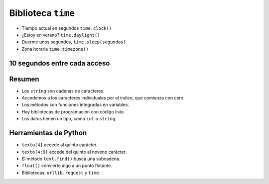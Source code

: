 Biblioteca ``time``
===================

+ Tiempo actual en segundos ``time.clock()``
+ ¿Estoy en verano? ``time.daylight()``
+ Duerme unos segundos, ``time.sleep(segundos)``
+ Zona horaria ``time.timezone()``


10 segundos entre cada acceso
-----------------------------

.. activecode:: ac_l33_9
    :nocodelens:
    :stdin:
   
    from urllib.request import urlopen
    import time

    # Esto nos sirve para aumentar la duración del programa a 3 minutos.
    import sys
    sys.setExecutionLimit(180000)

    URL_PRECIOS_LOYALTY = "https://api.allorigins.win/raw?url=http://beans.itcarlow.ie/prices-loyalty.html"
    precio = 99.99
    limite = 0
    disponibilidad = True
    while precio >= 4.74 or limite <=15:
        try:
            pagina = urlopen(URL_PRECIOS_LOYALTY)
        except:
            print("URL no disponilbe por este momento.")
            disponibilidad = False
            break
        pagina = urlopen(URL_PRECIOS_LOYALTY)
        texto = pagina.read()
        ubicacion = texto.find(">$")
        inicio = ubicacion + 2
        fin = inicio + 4
        precio = float(texto[inicio:fin])
        if precio >= 4.74:
            print("Esperando 10 segundos... Precio actual: %5.2f" % precio)
            limite += 1
            time.sleep(10)
    if limite == 16:
        print("No quieren bajar el precio. Comprar a %5.2f pesos" % precio)
    elif limite < 7 and disponibilidad == True:
        print("Comprar! precio: %5.2f" % precio)


Resumen
-------

+ Los ``string`` son cadenas de caracteres.
+ Accedemos a los caracteres individuales por el índice, que comienza con cero.
+ Los métodos son funciones integradas en variables.
+ Hay bibliotecas de programación con código listo.
+ Los datos tienen un tipo, como ``int`` o ``string``.


Herramientas de Python
----------------------

+ ``texto[4]`` accede al quinto carácter.
+ ``texto[4:9]`` accede del quinto al noveno carácter.
+ El método ``text.find()`` busca una subcadena.
+ ``float()`` convierte algo a un punto flotante.
+ Bibliotecas: ``urllib.request`` y ``time``.

.. poll:: TWP33
   :scale: 4
   :allowcomment:

   En una escala del 1 (a mejorar) al 10 (excelente), 
   ¿como calificaría este cápitulo?